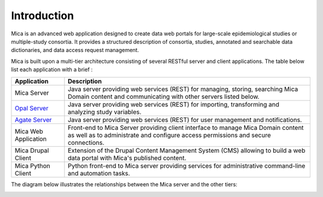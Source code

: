 Introduction
============

Mica is an advanced web application designed to create data web portals for large-scale epidemiological studies or multiple-study consortia. It provides a structured description of consortia, studies, annotated and searchable data dictionaries, and data access request management.

Mica is built upon a multi-tier architecture consisting of several RESTful server and client applications. The table below list each application with a brief :

============================================= ======================================================
Application                                   Description
============================================= ======================================================
Mica Server	                                  Java server providing web services (REST) for managing, storing, searching Mica Domain content and communicating with other servers listed below.
`Opal Server <http://opaldoc.obiba.org>`_	    Java server providing web services (REST) for importing, transforming and analyzing study variables.
`Agate Server <http://agatedoc.obiba.org>`_   Java server providing web services (REST) for user management and notifications.
Mica Web Application                          Front-end to Mica Server providing client interface to manage Mica Domain content as well as to administrate and configure access permissions and secure connections.
Mica Drupal Client                            Extension of the Drupal Content Management System (CMS) allowing to build a web data portal with Mica's published content.
Mica Python Client                            Python front-end to Mica server providing services for administrative command-line and automation tasks.
============================================= ======================================================

The diagram below illustrates the relationships between the Mica server and the other tiers:

.. image:: images/mica-arch.png
